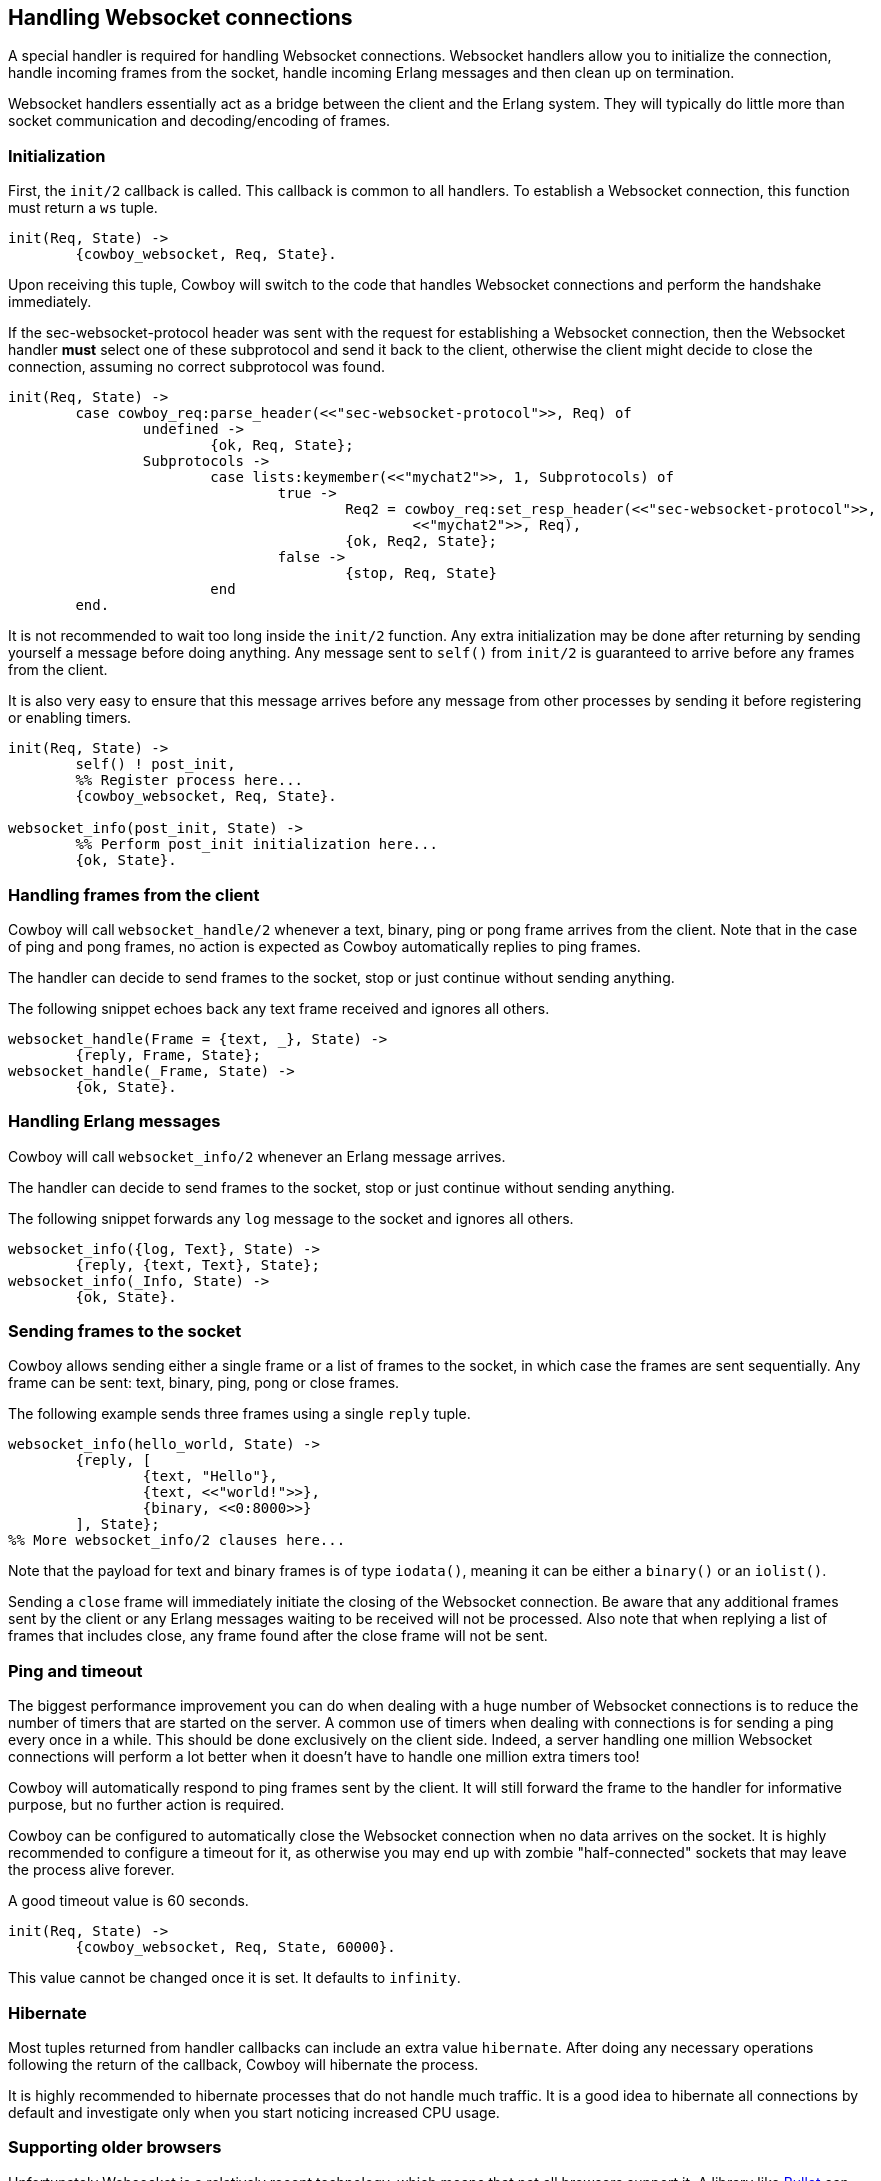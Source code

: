 [[ws_handlers]]
== Handling Websocket connections

A special handler is required for handling Websocket connections.
Websocket handlers allow you to initialize the connection,
handle incoming frames from the socket, handle incoming Erlang
messages and then clean up on termination.

Websocket handlers essentially act as a bridge between the client
and the Erlang system. They will typically do little more than
socket communication and decoding/encoding of frames.

=== Initialization

First, the `init/2` callback is called. This callback is common
to all handlers. To establish a Websocket connection, this function
must return a `ws` tuple.

[source,erlang]
----
init(Req, State) ->
	{cowboy_websocket, Req, State}.
----

Upon receiving this tuple, Cowboy will switch to the code
that handles Websocket connections and perform the handshake
immediately.

If the sec-websocket-protocol header was sent with the request
for establishing a Websocket connection, then the Websocket
handler *must* select one of these subprotocol and send it
back to the client, otherwise the client might decide to close
the connection, assuming no correct subprotocol was found.

[source,erlang]
----
init(Req, State) ->
	case cowboy_req:parse_header(<<"sec-websocket-protocol">>, Req) of
		undefined ->
			{ok, Req, State};
		Subprotocols ->
			case lists:keymember(<<"mychat2">>, 1, Subprotocols) of
				true ->
					Req2 = cowboy_req:set_resp_header(<<"sec-websocket-protocol">>,
						<<"mychat2">>, Req),
					{ok, Req2, State};
				false ->
					{stop, Req, State}
			end
	end.
----

It is not recommended to wait too long inside the `init/2`
function. Any extra initialization may be done after returning by
sending yourself a message before doing anything. Any message sent
to `self()` from `init/2` is guaranteed to arrive before
any frames from the client.

It is also very easy to ensure that this message arrives before
any message from other processes by sending it before registering
or enabling timers.

// @todo This doesn't even work.

[source,erlang]
----
init(Req, State) ->
	self() ! post_init,
	%% Register process here...
	{cowboy_websocket, Req, State}.

websocket_info(post_init, State) ->
	%% Perform post_init initialization here...
	{ok, State}.
----

=== Handling frames from the client

Cowboy will call `websocket_handle/2` whenever a text, binary,
ping or pong frame arrives from the client. Note that in the
case of ping and pong frames, no action is expected as Cowboy
automatically replies to ping frames.

The handler can decide to send frames to the socket, stop
or just continue without sending anything.

The following snippet echoes back any text frame received and
ignores all others.

[source,erlang]
----
websocket_handle(Frame = {text, _}, State) ->
	{reply, Frame, State};
websocket_handle(_Frame, State) ->
	{ok, State}.
----

=== Handling Erlang messages

Cowboy will call `websocket_info/2` whenever an Erlang message
arrives.

The handler can decide to send frames to the socket, stop
or just continue without sending anything.

The following snippet forwards any `log` message to the socket
and ignores all others.

[source,erlang]
----
websocket_info({log, Text}, State) ->
	{reply, {text, Text}, State};
websocket_info(_Info, State) ->
	{ok, State}.
----

=== Sending frames to the socket

Cowboy allows sending either a single frame or a list of
frames to the socket, in which case the frames are sent
sequentially. Any frame can be sent: text, binary, ping,
pong or close frames.

The following example sends three frames using a single `reply`
tuple.

[source,erlang]
----
websocket_info(hello_world, State) ->
	{reply, [
		{text, "Hello"},
		{text, <<"world!">>},
		{binary, <<0:8000>>}
	], State};
%% More websocket_info/2 clauses here...
----

Note that the payload for text and binary frames is of type
`iodata()`, meaning it can be either a `binary()` or an
`iolist()`.

Sending a `close` frame will immediately initiate the closing
of the Websocket connection. Be aware that any additional
frames sent by the client or any Erlang messages waiting to
be received will not be processed. Also note that when replying
a list of frames that includes close, any frame found after the
close frame will not be sent.

=== Ping and timeout

The biggest performance improvement you can do when dealing
with a huge number of Websocket connections is to reduce the
number of timers that are started on the server. A common use
of timers when dealing with connections is for sending a ping
every once in a while. This should be done exclusively on the
client side. Indeed, a server handling one million Websocket
connections will perform a lot better when it doesn't have to
handle one million extra timers too!

Cowboy will automatically respond to ping frames sent by the
client. It will still forward the frame to the handler for
informative purpose, but no further action is required.

Cowboy can be configured to automatically close the Websocket
connection when no data arrives on the socket. It is highly
recommended to configure a timeout for it, as otherwise you
may end up with zombie "half-connected" sockets that may
leave the process alive forever.

A good timeout value is 60 seconds.

[source,erlang]
----
init(Req, State) ->
	{cowboy_websocket, Req, State, 60000}.
----

This value cannot be changed once it is set. It defaults to
`infinity`.

=== Hibernate

Most tuples returned from handler callbacks can include an
extra value `hibernate`. After doing any necessary operations
following the return of the callback, Cowboy will hibernate
the process.

It is highly recommended to hibernate processes that do not
handle much traffic. It is a good idea to hibernate all
connections by default and investigate only when you start
noticing increased CPU usage.

=== Supporting older browsers

Unfortunately Websocket is a relatively recent technology,
which means that not all browsers support it. A library like
https://github.com/ninenines/bullet[Bullet] can be used to
emulate Websocket connections on older browsers.
